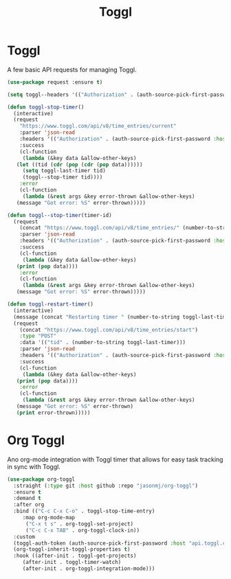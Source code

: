 #+TITLE: Toggl
#+PROPERTY: header-args      :tangle "../config-elisp/toggl.el"
* Toggl
A few basic API requests for managing Toggl.
#+begin_src emacs-lisp
  (use-package request :ensure t)
  
  (setq toggl--headers '(("Authorization" . (auth-source-pick-first-password :host "www.toggl.com" :user "jasonmj"))))

  (defun toggl-stop-timer()
    (interactive)
    (request
      "https://www.toggl.com/api/v8/time_entries/current"
      :parser 'json-read
      :headers '(("Authorization" . (auth-source-pick-first-password :host "www.toggl.com" :user "jasonmj")))
      :success
      (cl-function
       (lambda (&key data &allow-other-keys)
	 (let ((tid (cdr (pop (cdr (pop data))))))
	   (setq toggl-last-timer tid)
	   (toggl--stop-timer tid))))
      :error
      (cl-function
       (lambda (&rest args &key error-thrown &allow-other-keys)
	 (message "Got error: %S" error-thrown)))))

  (defun toggl--stop-timer(timer-id)
    (request
      (concat "https://www.toggl.com/api/v8/time_entries/" (number-to-string timer-id) "/stop")
      :parser 'json-read
      :headers '(("Authorization" . (auth-source-pick-first-password :host "www.toggl.com" :user "jasonmj")))
      :success
      (cl-function
       (lambda (&key data &allow-other-keys)
	 (print (pop data))))
      :error
      (cl-function
       (lambda (&rest args &key error-thrown &allow-other-keys)
	 (message "Got error: %S" error-thrown)))))

  (defun toggl-restart-timer()
    (interactive)
    (message (concat "Restarting timer " (number-to-string toggl-last-timer)))
    (request
      (concat "https://www.toggl.com/api/v8/time_entries/start")
      :type "POST"
      :data '(("tid" . (number-to-string toggl-last-timer)))
      :parser 'json-read
      :headers '(("Authorization" . (auth-source-pick-first-password :host "www.toggl.com" :user "jasonmj")))
      :success
      (cl-function
       (lambda (&key data &allow-other-keys)
	 (print (pop data))))
      :error
      (cl-function
       (lambda (&rest args &key error-thrown &allow-other-keys)
	 (message "Got error: %S" error-thrown)
	 (print error-thrown)))))
#+end_src
* Org Toggl
Ano org-mode integration with Toggl timer that allows for easy task tracking in sync with Toggl. 
#+begin_src emacs-lisp
  (use-package org-toggl
    :straight (:type git :host github :repo "jasonmj/org-toggl")
    :ensure t
    :demand t
    :after org
    :bind (("C-c C-x C-o" . toggl-stop-time-entry)
	   :map org-mode-map
		("C-x t s" . org-toggl-set-project)
		("C-c C-x TAB" . org-toggl-clock-in))
    :custom
    (toggl-auth-token (auth-source-pick-first-password :host "api.toggl.com" :user "jasonmj"))
    (org-toggl-inherit-toggl-properties t)
    :hook ((after-init . toggl-get-projects)
	   (after-init . toggl-timer-watch)
	   (after-init . org-toggl-integration-mode)))
#+end_src
